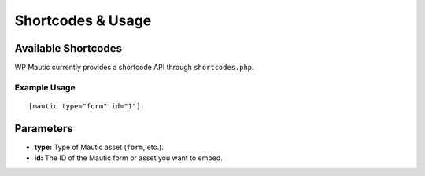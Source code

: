 Shortcodes & Usage
==================

Available Shortcodes
---------------------

WP Mautic currently provides a shortcode API through ``shortcodes.php``.

Example Usage
~~~~~~~~~~~~~

::

  [mautic type="form" id="1"]

Parameters
----------

- **type:** Type of Mautic asset (``form``, etc.).
- **id:** The ID of the Mautic form or asset you want to embed.
